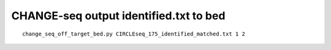 CHANGE-seq output identified.txt to bed
===============================



::

	change_seq_off_target_bed.py CIRCLEseq_175_identified_matched.txt 1 2

